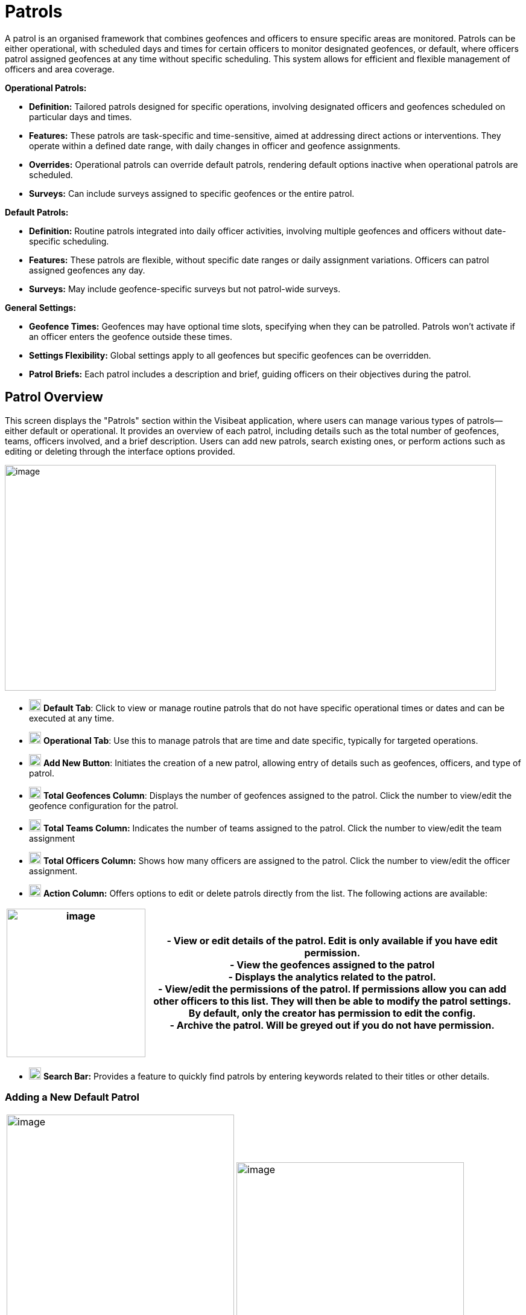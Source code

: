 [[patrols]]
= Patrols

A patrol is an organised framework that combines geofences and officers
to ensure specific areas are monitored. Patrols can be either
operational, with scheduled days and times for certain officers to
monitor designated geofences, or default, where officers patrol assigned
geofences at any time without specific scheduling. This system allows
for efficient and flexible management of officers and area coverage.

*Operational Patrols:*

* *Definition:* Tailored patrols designed for specific operations,
involving designated officers and geofences scheduled on particular days
and times.

* *Features:* These patrols are task-specific and time-sensitive, aimed
at addressing direct actions or interventions. They operate within a
defined date range, with daily changes in officer and geofence
assignments.

* *Overrides:* Operational patrols can override default patrols,
rendering default options inactive when operational patrols are
scheduled.

* *Surveys:* Can include surveys assigned to specific geofences or the
entire patrol.

*Default Patrols:*

* *Definition:* Routine patrols integrated into daily officer
activities, involving multiple geofences and officers without
date-specific scheduling.

* *Features:* These patrols are flexible, without specific date ranges
or daily assignment variations. Officers can patrol assigned geofences
any day.

* *Surveys:* May include geofence-specific surveys but not patrol-wide
surveys.

*General Settings:*

* *Geofence Times:* Geofences may have optional time slots, specifying
when they can be patrolled. Patrols won’t activate if an officer enters
the geofence outside these times.

* *Settings Flexibility:* Global settings apply to all geofences but
specific geofences can be overridden.

* *Patrol Briefs:* Each patrol includes a description and brief, guiding
officers on their objectives during the patrol.

<<<

== Patrol Overview

This screen displays the "Patrols" section within the Visibeat
application, where users can manage various types of patrols—either
default or operational. It provides an overview of each patrol,
including details such as the total number of geofences, teams, officers
involved, and a brief description. Users can add new patrols, search
existing ones, or perform actions such as editing or deleting through
the interface options provided.

{blank}

image::media/media/image69.png[image,width=814,height=374,role="image-custom"]

{blank}

* image:media/icon/1.svg[selcting officer, 20, 20] *Default Tab*: Click to view or manage routine patrols that do not
have specific operational times or dates and can be executed at any
time.

* image:media/icon/2.svg[selcting officer, 20, 20] *Operational Tab*: Use this to manage patrols that are time and date
specific, typically for targeted operations.

* image:media/icon/3.svg[selcting officer, 20, 20] *Add New Button*: Initiates the creation of a new patrol, allowing
entry of details such as geofences, officers, and type of patrol.

* image:media/icon/4.svg[selcting officer, 20, 20] *Total Geofences Column*: Displays the number of geofences assigned
to the patrol. Click the number to view/edit the geofence configuration
for the patrol.

* image:media/icon/5.svg[selcting officer, 20, 20] *Total Teams Column:* Indicates the number of teams assigned to the
patrol. Click the number to view/edit the team assignment

* image:media/icon/6.svg[selcting officer, 20, 20] *Total Officers Column:* Shows how many officers are assigned to the
patrol. Click the number to view/edit the officer assignment.

* image:media/icon/7.svg[selcting officer, 20, 20] *Action Column:* Offers options to edit or delete patrols directly
from the list. The following actions are available:

[width="99%",cols="<27%,<73%",options="header",]
|===
|image:media/media/image70.png[image,width=230,height=246,role="image-custom"] |
- View or edit details of the patrol. Edit is only available if you have edit permission. +

- View the geofences assigned to the patrol +

- Displays the analytics related to the patrol. +

- View/edit the permissions of the patrol. If permissions allow you
can add other officers to this list. They will then be able to modify
the patrol settings. By default, only the creator has permission to edit
the config. +

- Archive the patrol. Will be greyed out if you do not have
permission.
|===

* image:media/icon/8.svg[selcting officer, 20, 20] *Search Bar:* Provides a feature to quickly find patrols by entering
keywords related to their titles or other details.

<<<

=== Adding a New Default Patrol

[cols="<,<",]
|===
|image:media/media/image71.png[image,width=377,height=435,role="image-custom"]
|image:media/media/image72.png[image,width=377,height=278,role="image-custom"]
|===

* image:media/icon/1.svg[selcting officer, 20, 20] *Title*: Enter a unique name for the patrol to easily identify it in
the system.

* image:media/icon/2.svg[selcting officer, 20, 20] *Description*: Provide a brief overview of the patrol’s purpose and
any important details that officers should know.

* image:media/icon/3.svg[selcting officer, 20, 20] *Default Geofence Settings*: Check this box to set the default
values for all geofences added to the patrol. It’s still possible to
override these settings in the individual geofence settings. The start
and end time parameters are used allow a geofence to be only active
during this time period. Note if an officer starts a patrol within the
time period, they will always be able to complete regardless of the end
time. i.e. the patrol will not end at the specified end time.

* image:media/icon/4.svg[selcting officer, 20, 20] *Notifications*: Enable option if you want officers to receive a
notification when they enter or exit a geofence.

* image:media/icon/5.svg[selcting officer, 20, 20] *Minimum Patrol Time (minutes)*: The minimum time an officer must
stay within the geofence for the patrol to be recorded in their history.
Patrols shorter than this duration will be discarded, useful for
excluding brief transits through geofences.

* image:media/icon/6.svg[selcting officer, 20, 20] *Expected Patrol Time (minutes)*: This is the required duration that
an officer should spend in a geofence for a patrol to be considered
successful.

* image:media/icon/7.svg[selcting officer, 20, 20] *Exit Delay (seconds)*: This setting delays the patrol's end after
an officer exits the geofence, providing a buffer to accommodate for
accidental exits or GPS inaccuracies. This allows the officer to
re-enter without prematurely ending the patrol.

* image:media/icon/8.svg[selcting officer, 20, 20] *Survey*: Select a survey from the dropdown list that officers are
required to complete. The time when the officer can complete the survey
is configurable with the timer starting from when the patrol first
starts.

* image:media/icon/9.svg[selcting officer, 20, 20] Save the configuration and move onto selecting the geofences on the
next screen

{blank}

image:media/media/image73.png[image,width=742,height=604,role="image-custom"]

{blank}

* image:media/icon/1.svg[selcting officer, 20, 20] *Geofence List*: Allows you to select or deselect geofences for
inclusion in the patrol. Check the box to add a geofence to your patrol;
uncheck it to remove a geofence.

* image:media/icon/2.svg[selcting officer, 20, 20] *Settings Icon*: This can be used to configure the settings of
individual geofences overriding any the default config

* image:media/icon/3.svg[selcting officer, 20, 20] *Map Selection*: Selection of a geofence can also be performed by
clicking the geofence from the map.

* image:media/icon/4.svg[selcting officer, 20, 20] *Continue Button*: Click this button to proceed with the selected
geofences. This will finalise your geofence choices for the patrol and
take you to the next step in the patrol configuration process. Upon
clicking continue the new patrol will be added to the Default patrol
list. From here you can assign the teams and officers image:media/icon/1.svg[selcting officer, 20, 20] and image:media/icon/2.svg[selcting officer, 20, 20] from
the image below:

{blank}

image::media/media/image74.png[image,width=902,height=280,role="image-custom"]

{blank}

<<<

== Adding and Configuring a New Operational Patrol

The operational configuration parameters are the same as the default
patrols, together with the following 5 scheduling parameters as
described below:


[width="100%",cols="50%,50%",]
|===
|image:media/media/image75.png[image] |
image:media/icon/1.svg[selcting officer, 20, 20]  *Start Date:* Set the beginning date for the patrol. This is the
date when the patrol operations are scheduled to commence. *** NOTE:
start date must be in the future *** +
image:media/icon/2.svg[selcting officer, 20, 20]  *End Date:* Specify the final date of the patrol operations. After 
this date, the patrol will no longer be active. +
image:media/icon/3.svg[selcting officer, 20, 20]  *Number of Officers per Day*: Determine the maximum number many
officers which should be on a patrol per day. +
image:media/icon/4.svg[selcting officer, 20, 20]. *Number of Geofences per Day*: Indicate
how many different geofences an officer or team should cover in a single
day during the patrol. +
image:media/icon/5.svg[selcting officer, 20, 20]  *Patrol Overrides:* The default patrol will be ignored if an officer
is assigned to an active operational patrol +
image:media/icon/6.svg[selcting officer, 20, 20]  *Operational Patrol Questions (Survey Dropdown):* Select a survey
from the dropdown list that officers will need to complete during or
after the patrol. +
image:media/icon/7.svg[selcting officer, 20, 20]  *First Geofence Patrolled*: Choose this option if you want officers
to be prompted to fill out the survey after they complete the patrol of
the first geofence +
*All Geofences Patrolled:* Select this if the survey should be completed
after the officer has patrolled all assigned geofences for the day

|===

After configuring the patrol, select *at least* as many geofences as was
given for the “Number of Geofences per Day” parameter. Once you have
selected the geofence you will be presented with the following screen
which shows the patrol daily schedule configuration.

{blank}

image::media/media/image76.png[image,width=754,height=539,role="image-custom"]

{blank}

* image:media/icon/1.svg[selcting officer, 20, 20] *Date Navigation:* Use the arrows to move between different weekly
views or select a specific week to display the scheduled operations
within that timeframe.

* image:media/icon/2.svg[selcting officer, 20, 20] *Officer Schedule:* This section allows you to manually add officers
to specific days of the week. Click ‘+Add’ to assign officers to shifts
or patrols for each day.

* image:media/icon/3.svg[selcting officer, 20, 20] *Import Button:* Use this feature to import schedules from an excel
template.

* image:media/icon/4.svg[selcting officer, 20, 20] *Geofence Schedule:* Similar to the officer schedule, this area lets
you assign specific geofences to be patrolled on particular days. Click
‘+Add’ to schedule geofences for each day.

* image:media/icon/5.svg[selcting officer, 20, 20] *Auto Assign:* Automatically assign geofences to the schedule. The
system will use all geofences in order to ensure an even spread of
patrolling.

* image:media/icon/6.svg[selcting officer, 20, 20] *Geofence configuration*: View and manage the list of geofences
involved in the operation. Use the icon to configure a specific
geofence. i.e. override the default settings.

The updated screen displays a filled-in weekly schedule for the patrol
showing the assigned officers and geofences.

[width="100%",cols="50%,50%",]
|===
|image:media/media/image77.png[image]|
image:media/icon/1.svg[selcting officer, 20, 20]  Shows officers assigned to specific days. Officer names are
displayed, and each name has an 'X' beside it, allowing for quick
removal if schedule adjustments are necessary. +
Adding Officers: Click '+ Add' to include more officers to any day of
the week. +
image:media/icon/2.svg[selcting officer, 20, 20]  Displays the geofences assigned to each day of the week. Similar to
the officer schedule, each geofence entry has an 'X' for removal if
changes are needed use the '+ Add' button to schedule additional geofences for patrol on
specific days +
image:media/icon/3.svg[selcting officer, 20, 20] *NOTE:* Its only possible to edit the configuration for future
dates. Past and current day are read only.
|===

